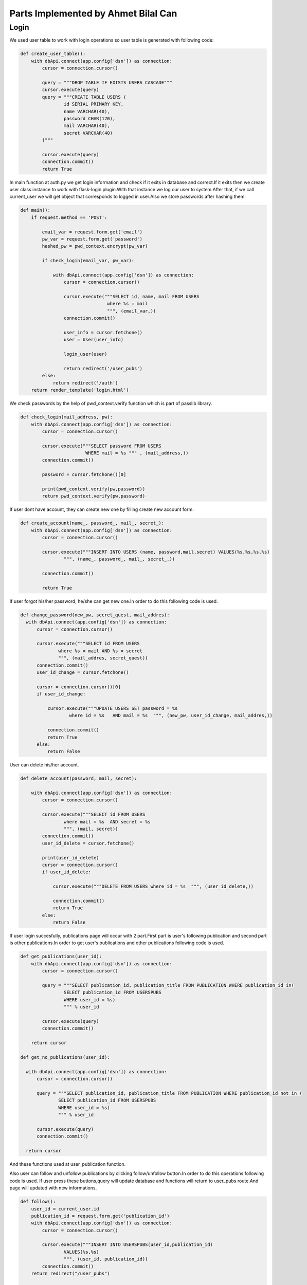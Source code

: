 Parts Implemented by Ahmet Bilal Can
================================
Login
-----------------------------
We used user table to work with login operations so user table is generated with following code:

.. code-block:: python

  def create_user_table():
      with dbApi.connect(app.config['dsn']) as connection:
          cursor = connection.cursor()

          query = """DROP TABLE IF EXISTS USERS CASCADE"""
          cursor.execute(query)
          query = """CREATE TABLE USERS (
                  id SERIAL PRIMARY KEY,
                  name VARCHAR(40),
                  password CHAR(120),
                  mail VARCHAR(40),
                  secret VARCHAR(40)
          )"""

          cursor.execute(query)
          connection.commit()
          return True
          
          
In main function at auth.py we get login information and check if it exits in database and correct.If it exits then we create user class instance to work with flask-login plugin.With that instance we log our user to system.After that, if we call current_user we will get object that corresponds to logged in user.Also we store passwords after hashing them.


.. code-block:: python

  def main():
      if request.method == 'POST':

          email_var = request.form.get('email')
          pw_var = request.form.get('password')
          hashed_pw = pwd_context.encrypt(pw_var)

          if check_login(email_var, pw_var):

              with dbApi.connect(app.config['dsn']) as connection:
                  cursor = connection.cursor()

                  cursor.execute("""SELECT id, name, mail FROM USERS
                                  where %s = mail
                                  """, (email_var,))
                  connection.commit()

                  user_info = cursor.fetchone()
                  user = User(user_info)

                  login_user(user)

                  return redirect('/user_pubs')
          else:
              return redirect('/auth')
      return render_template('login.html')
      
We check passwords by the help of pwd_context.verify function which is part of passlib library.

.. code-block:: python

  def check_login(mail_address, pw):
      with dbApi.connect(app.config['dsn']) as connection:
          cursor = connection.cursor()

          cursor.execute("""SELECT password FROM USERS
                          WHERE mail = %s """ , (mail_address,))
          connection.commit()

          password = cursor.fetchone()[0]

          print(pwd_context.verify(pw,password))
          return pwd_context.verify(pw,password)
          
If user dont have account, they can create new one by filling create new account form.

.. code-block:: python

  def create_account(name_, password_, mail_, secret_):
      with dbApi.connect(app.config['dsn']) as connection:
          cursor = connection.cursor()

          cursor.execute("""INSERT INTO USERS (name, password,mail,secret) VALUES(%s,%s,%s,%s)
                  """, (name_, password_, mail_, secret_,))

          connection.commit()

          return True
          

If user forgot his/her password, he/she can get new one.In order to do this following code is used.

.. code-block:: python

  def change_password(new_pw, secret_quest, mail_addres):
    with dbApi.connect(app.config['dsn']) as connection:
        cursor = connection.cursor()

        cursor.execute("""SELECT id FROM USERS
                where %s = mail AND %s = secret
                """, (mail_addres, secret_quest))
        connection.commit()
        user_id_change = cursor.fetchone()

        cursor = connection.cursor()[0]
        if user_id_change:

            cursor.execute("""UPDATE USERS SET password = %s
                    where id = %s   AND mail = %s  """, (new_pw, user_id_change, mail_addres,))

            connection.commit()
            return True
        else:
            return False
User can delete his/her account.

.. code-block:: python

  def delete_account(password, mail, secret):
  
      with dbApi.connect(app.config['dsn']) as connection:
          cursor = connection.cursor()

          cursor.execute("""SELECT id FROM USERS
                  where mail = %s  AND secret = %s
                  """, (mail, secret))
          connection.commit()
          user_id_delete = cursor.fetchone()

          print(user_id_delete)
          cursor = connection.cursor()
          if user_id_delete:

              cursor.execute("""DELETE FROM USERS where id = %s  """, (user_id_delete,))

              connection.commit()
              return True
          else:
              return False

If user login succesfully, publications page will occur with 2 part.First part is user's following publication and second part is other publications.In order to get user's publications and other publications following code is used.

.. code-block:: python

  def get_publications(user_id):
      with dbApi.connect(app.config['dsn']) as connection:
          cursor = connection.cursor()

          query = """SELECT publication_id, publication_title FROM PUBLICATION WHERE publication_id in(
                  SELECT publication_id FROM USERSPUBS
                  WHERE user_id = %s)
                  """ % user_id

          cursor.execute(query)
          connection.commit()

      return cursor
     
  def get_no_publications(user_id):
  
    with dbApi.connect(app.config['dsn']) as connection:
        cursor = connection.cursor()

        query = """SELECT publication_id, publication_title FROM PUBLICATION WHERE publication_id not in (
                SELECT publication_id FROM USERSPUBS
                WHERE user_id = %s)
                """ % user_id

        cursor.execute(query)
        connection.commit()

    return cursor

And these functions used at user_publication function.

.. code-block:: python
  @auth.route("/user_pubs")
  def users_publications():
    
    if current_user.is_admin:
        print("hello admin")
    print("in userpub funtion")
    users_publications = get_publications(current_user.id)
    users_not_publications = get_no_publications(current_user.id)
    return render_template('users_pub.html', userspubs=users_publications, notuserpubs=users_not_publications)
    
    
    
Also user can follow and unfollow publications by clicking follow/unfollow button.In order to do this operations following code is used.
If user press these buttons,query will update database and functions will return to user_pubs route.And page will updated with new informations. 

.. code-block:: python

  
  def follow():
      user_id = current_user.id
      publication_id = request.form.get('publication_id')
      with dbApi.connect(app.config['dsn']) as connection:
          cursor = connection.cursor()

          cursor.execute("""INSERT INTO USERSPUBS(user_id,publication_id)
                  VALUES(%s,%s)
                  """, (user_id, publication_id))
          connection.commit()
      return redirect("/user_pubs")

  def unfollow():
      user_id = current_user.id

      publication_id = request.form.get('publication_id')

      with dbApi.connect(app.config['dsn']) as connection:
          cursor = connection.cursor()

          cursor.execute("""DELETE FROM USERSPUBS WHERE user_id = %s AND publication_id = %s
                  """, (user_id, publication_id))
          connection.commit()

      return redirect("/user_pubs")


Relations of user,publication and userspub table given as:

.. figure:: http://i.hizliresim.com/77A5Ov.png
   :scale: 50 %
   :alt: Books E/R diagram

